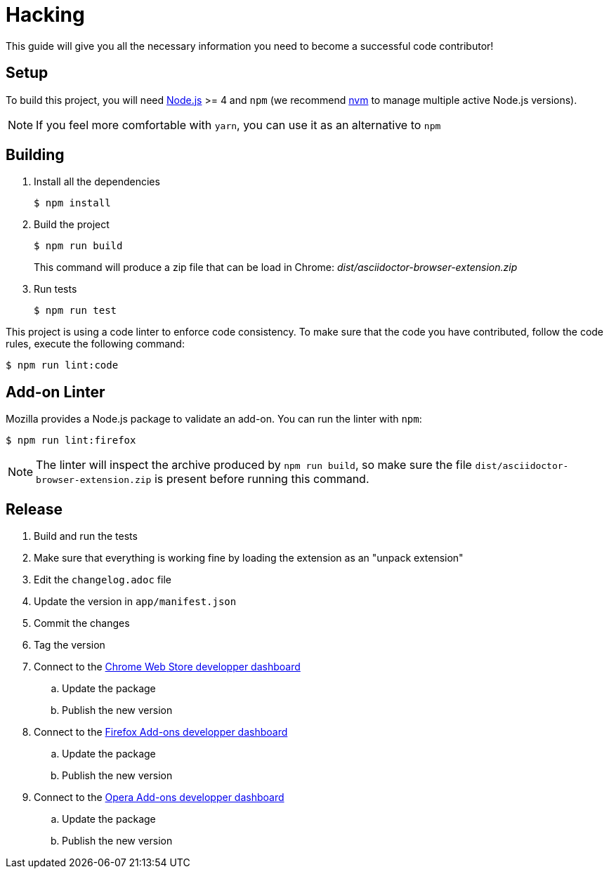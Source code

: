 = Hacking
:uri-nodejs: http://nodejs.org
:uri-nvm: https://github.com/creationix/nvm

This guide will give you all the necessary information you need to become a successful code contributor!

== Setup

To build this project, you will need {uri-nodejs}[Node.js] >= 4 and `npm` (we recommend {uri-nvm}[nvm] to manage multiple active Node.js versions).

NOTE: If you feel more comfortable with `yarn`, you can use it as an alternative to `npm`

== Building

. Install all the dependencies
+
 $ npm install

. Build the project 
+
 $ npm run build
+
This command will produce a zip file that can be load in Chrome: [.path]_dist/asciidoctor-browser-extension.zip_

. Run tests
+
 $ npm run test

This project is using a code linter to enforce code consistency. 
To make sure that the code you have contributed, follow the code rules, execute the following command:

 $ npm run lint:code

== Add-on Linter

Mozilla provides a Node.js package to validate an add-on.
You can run the linter with `npm`:

 $ npm run lint:firefox

NOTE: The linter will inspect the archive produced by `npm run build`, so make sure the file `dist/asciidoctor-browser-extension.zip` is present before running this command.

== Release

. Build and run the tests
. Make sure that everything is working fine by loading the extension as an "unpack extension"
. Edit the `changelog.adoc` file
. Update the version in `app/manifest.json`
. Commit the changes
. Tag the version
. Connect to the https://chrome.google.com/webstore/developer/dashboard[Chrome Web Store developper dashboard]
.. Update the package
.. Publish the new version
. Connect to the https://addons.mozilla.org/fr/developers/addons[Firefox Add-ons developper dashboard]
.. Update the package
.. Publish the new version
. Connect to the https://addons.opera.com/developer[Opera Add-ons developper dashboard]
.. Update the package
.. Publish the new version
